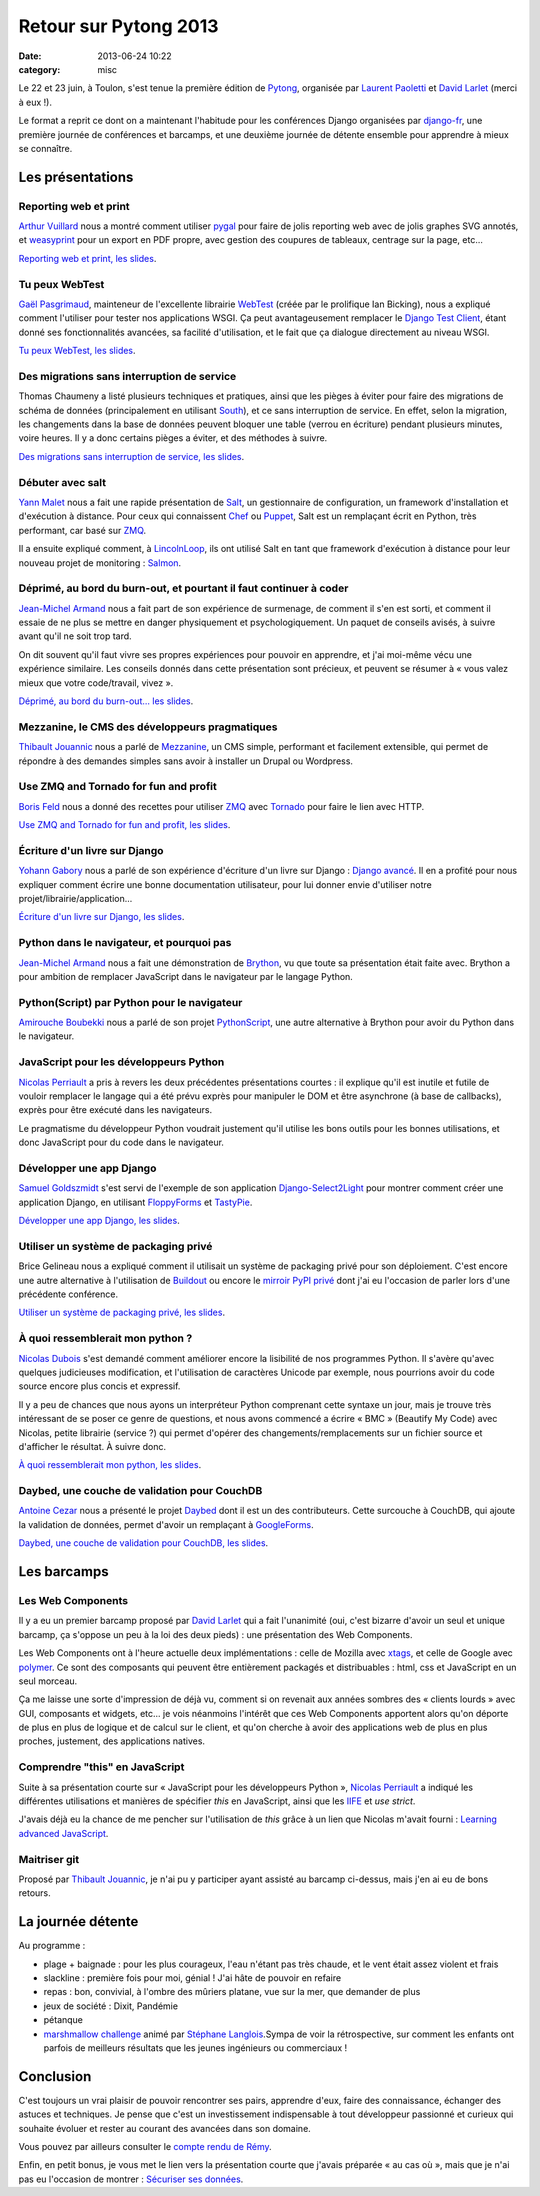Retour sur Pytong 2013
######################
:date: 2013-06-24 10:22
:category: misc


Le 22 et 23 juin, à Toulon, s'est tenue la première édition de Pytong_,
organisée par `Laurent Paoletti`_ et `David Larlet`_ (merci à eux !).

.. _Pytong: http://pytong.org
.. _Laurent Paoletti: http://providenz.fr/
.. _David Larlet: https://larlet.fr/david/

Le format a reprit ce dont on a maintenant l'habitude pour les conférences
Django organisées par django-fr_, une première journée de conférences et
barcamps, et une deuxième journée de détente ensemble pour apprendre à mieux se
connaître.

.. _django-fr: http://django-fr.org


Les présentations
=================

Reporting web et print
----------------------

`Arthur Vuillard`_ nous a montré comment utiliser pygal_ pour faire de
jolis reporting web avec de jolis graphes SVG annotés, et weasyprint_ pour un
export en PDF propre, avec gestion des coupures de tableaux, centrage sur la
page, etc...

`Reporting web et print, les slides`_.

.. _Arthur vuillard: http://hashbang.fr
.. _pygal: http://pygal.org
.. _weasyprint: http://weasyprint.org
.. _Reporting web et print, les slides: http://hashbang.fr/static/medias/pytong_reporting/index.html


Tu peux WebTest
---------------

`Gaël Pasgrimaud`_, mainteneur de l'excellente librairie WebTest_ (créée par le
prolifique Ian Bicking), nous a expliqué comment l'utiliser pour tester nos
applications WSGI. Ça peut avantageusement remplacer le `Django Test Client`_,
étant donné ses fonctionnalités avancées, sa facilité d'utilisation, et le fait
que ça dialogue directement au niveau WSGI.

`Tu peux WebTest, les slides`_.

.. _Gaël Pasgrimaud: https://twitter.com/gawel_
.. _WebTest: https://webtest.readthedocs.org/en/latest/
.. _Ian Bicking: http://www.ianbicking.org/
.. _Django Test Client: https://docs.djangoproject.com/en/dev/topics/testing/overview/#module-django.test.client
.. _Tu peux WebTest, les slides: http://gawel.github.io/pytong2013_webtest/#/tu-peux-webtest


Des migrations sans interruption de service
-------------------------------------------

Thomas Chaumeny a listé plusieurs techniques et pratiques, ainsi que les
pièges à éviter pour faire des migrations de schéma de données (principalement
en utilisant South_), et ce sans interruption de service. En effet, selon la
migration, les changements dans la base de données peuvent bloquer une table
(verrou en écriture) pendant plusieurs minutes, voire heures. Il y a donc
certains pièges a éviter, et des méthodes à suivre.

`Des migrations sans interruption de service, les slides`_.

.. _South: http://south.aeracode.org/
.. _Des migrations sans interruption de service, les slides: http://polyconseil.github.io/presentations/no_downtime_migrations/


Débuter avec salt
-----------------

`Yann Malet`_ nous a fait une rapide présentation de Salt_, un gestionnaire de
configuration, un framework d'installation et d'exécution à distance. Pour ceux
qui connaissent Chef_ ou Puppet_, Salt est un remplaçant écrit en Python, très
performant, car basé sur ZMQ_.

Il a ensuite expliqué comment, à LincolnLoop_, ils ont utilisé Salt en tant que
framework d'exécution à distance pour leur nouveau projet de monitoring :
Salmon_.

.. _Yann Malet: https://twitter.com/gwadeloop
.. _Salt: http://saltstack.com
.. _Chef: http://www.opscode.com/chef/
.. _Puppet: http://puppetlabs.com/
.. _ZMQ: http://zeromq.org
.. _LincolnLoop: http://lincolnloop.com
.. _Salmon: https://github.com/lincolnloop/salmon


Déprimé, au bord du burn-out, et pourtant il faut continuer à coder
-------------------------------------------------------------------

`Jean-Michel Armand`_ nous a fait part de son expérience de surmenage, de
comment il s'en est sorti, et comment il essaie de ne plus se mettre en danger
physiquement et psychologiquement. Un paquet de conseils avisés, à suivre avant
qu'il ne soit trop tard.

On dit souvent qu'il faut vivre ses propres expériences pour pouvoir en
apprendre, et j'ai moi-même vécu une expérience similaire. Les conseils donnés
dans cette présentation sont précieux, et peuvent se résumer à « vous valez
mieux que votre code/travail, vivez ».

`Déprimé, au bord du burn-out... les slides`_.

.. _Jean-Michel Armand: http://j-mad.com
.. _Déprimé, au bord du burn-out... les slides: https://speakerdeck.com/mrjmad/deprime-au-bord-du-burn-out-et-pourtant-il-faut-continuer-a-coder


Mezzanine, le CMS des développeurs pragmatiques
-----------------------------------------------

`Thibault Jouannic`_ nous a parlé de Mezzanine_, un CMS simple, performant et
facilement extensible, qui permet de répondre à des demandes simples sans avoir
à installer un Drupal ou Wordpress.

.. _Thibault Jouannic: http://miximum.fr
.. _Mezzanine: http://mezzanine.jupo.org/


Use ZMQ and Tornado for fun and profit
--------------------------------------

`Boris Feld`_ nous a donné des recettes pour utiliser ZMQ_ avec Tornado_ pour
faire le lien avec HTTP.

`Use ZMQ and Tornado for fun and profit, les slides`_.

.. _Boris Feld: http://feldboris.alwaysdata.net/blog/
.. _Tornado: http://www.tornadoweb.org/
.. _Use ZMQ and Tornado for fun and profit, les slides: https://speakerdeck.com/lothiraldan/use-omq-and-tornado-for-fun-and-profits


Écriture d'un livre sur Django
------------------------------

`Yohann Gabory`_ nous a parlé de son expérience d'écriture d'un livre sur
Django : `Django avancé`_. Il en a profité pour nous expliquer comment écrire
une bonne documentation utilisateur, pour lui donner envie d'utiliser notre
projet/librairie/application...

`Écriture d'un livre sur Django, les slides`_.

.. _Yohann Gabory: https://twitter.com/boblefrag
.. _Django avancé: http://www.eyrolles.com/Informatique/Livre/django-avance-9782212134155
.. _Écriture d'un livre sur Django, les slides: http://fr.slideshare.net/YohannGabory/pytong-2013


Python dans le navigateur, et pourquoi pas
------------------------------------------

`Jean-Michel Armand`_ nous a fait une démonstration de Brython_, vu que toute
sa présentation était faite avec. Brython a pour ambition de remplacer
JavaScript dans le navigateur par le langage Python.

.. _Brython: http://brython.info


Python(Script) par Python pour le navigateur
--------------------------------------------

`Amirouche Boubekki`_ nous a parlé de son projet PythonScript_, une autre
alternative à Brython pour avoir du Python dans le navigateur.

.. _Amirouche Boubekki: https://plus.google.com/116302792447642827163/posts
.. _PythonScript: https://pythonscript.readthedocs.org/


JavaScript pour les développeurs Python
---------------------------------------

`Nicolas Perriault`_ a pris à revers les deux précédentes présentations
courtes : il explique qu'il est inutile et futile de vouloir remplacer le
langage qui a été prévu exprès pour manipuler le DOM et être asynchrone (à base
de callbacks), exprès pour être exécuté dans les navigateurs.

Le pragmatisme du développeur Python voudrait justement qu'il utilise les bons
outils pour les bonnes utilisations, et donc JavaScript pour du code dans le
navigateur.

.. _Nicolas Perriault: https://twitter.com/n1k0


Développer une app Django
-------------------------

`Samuel Goldszmidt`_ s'est servi de l'exemple de son application
Django-Select2Light_ pour montrer comment créer une application Django, en
utilisant FloppyForms_ et TastyPie_.

`Développer une app Django, les slides`_.

.. _Samuel Goldszmidt: https://twitter.com/ouhouhsami
.. _Django-Select2Light: https://github.com/ouhouhsami/django-select2light
.. _Floppyforms: http://django-floppyforms.readthedocs.org/en/latest/
.. _TastyPie: http://tastypieapi.org/
.. _Développer une app Django, les slides: https://raw.github.com/ouhouhsami/pytong2013-LT-django-app-development-/master/slides.txt


Utiliser un système de packaging privé
--------------------------------------

Brice Gelineau nous a expliqué comment il utilisait un système de packaging
privé pour son déploiement. C'est encore une autre alternative à l'utilisation
de Buildout_ ou encore le `mirroir PyPI privé`_ dont j'ai eu l'occasion de
parler lors d'une précédente conférence.

`Utiliser un système de packaging privé, les slides`_.

.. _Buildout: http://buildout.org
.. _mirroir PyPI privé: |filename|./le-miroir-pypi-du-pauvre.rst
.. _Utiliser un système de packaging privé, les slides: http://polyconseil.github.io/presentations/private_packaging/


À quoi ressemblerait mon python ?
---------------------------------

`Nicolas Dubois`_ s'est demandé comment améliorer encore la lisibilité de nos
programmes Python. Il s'avère qu'avec quelques judicieuses modification, et
l'utilisation de caractères Unicode par exemple, nous pourrions avoir du code
source encore plus concis et expressif.

Il y a peu de chances que nous ayons un interpréteur Python comprenant cette
syntaxe un jour, mais je trouve très intéressant de se poser ce genre de
questions, et nous avons commencé a écrire « BMC » (Beautify My Code) avec
Nicolas, petite librairie (service ?) qui permet d'opérer des
changements/remplacements sur un fichier source et d'afficher le résultat. À
suivre donc.

`À quoi ressemblerait mon python, les slides`_.

.. _Nicolas Dubois: https://twitter.com/duboisnicolas
.. _À quoi ressemblerait mon python, les slides: http://git.nicolasdubois.com/talks/2013-pytong/


Daybed, une couche de validation pour CouchDB
---------------------------------------------

`Antoine Cezar`_ nous a présenté le projet Daybed_ dont il est un des
contributeurs. Cette surcouche à CouchDB, qui ajoute la validation de données,
permet d'avoir un remplaçant à GoogleForms_.

`Daybed, une couche de validation pour CouchDB, les slides`_.

.. _Antoine Cezar: http://blog.antoine.cezar.fr/
.. _Daybed: http://daybed.readthedocs.org/en/latest/
.. _GoogleForms: http://docs.google.com/forms
.. _Daybed, une couche de validation pour CouchDB, les slides: https://github.com/AntoineCezar/pytong-2013-daybed-slides


Les barcamps
============

Les Web Components
------------------

Il y a eu un premier barcamp proposé par `David Larlet`_ qui a fait l'unanimité
(oui, c'est bizarre d'avoir un seul et unique barcamp, ça s'oppose un peu à la
loi des deux pieds) : une présentation des Web Components.

Les Web Components ont à l'heure actuelle deux implémentations : celle de
Mozilla avec xtags_, et celle de Google avec polymer_. Ce sont des composants
qui peuvent être entièrement packagés et distribuables : html, css et
JavaScript en un seul morceau.

Ça me laisse une sorte d'impression de déjà vu, comment si on revenait aux
années sombres des « clients lourds » avec GUI, composants et widgets, etc...
je vois néanmoins l'intérêt que ces Web Components apportent alors qu'on
déporte de plus en plus de logique et de calcul sur le client, et qu'on cherche
à avoir des applications web de plus en plus proches, justement, des
applications natives.

.. _xtags: https://github.com/mozilla/xtags-org/tree/master/public
.. _polymer: http://www.polymer-project.org/


Comprendre "this" en JavaScript
-------------------------------

Suite à sa présentation courte sur « JavaScript pour les développeurs Python »,
`Nicolas Perriault`_ a indiqué les différentes utilisations et manières de
spécifier *this* en JavaScript, ainsi que les IIFE_ et *use strict*.

J'avais déjà eu la chance de me pencher sur l'utilisation de *this* grâce à un
lien que Nicolas m'avait fourni : `Learning advanced JavaScript`_.

.. _IIFE: http://benalman.com/news/2010/11/immediately-invoked-function-expression/
.. _Learning advanced JavaScript: http://ejohn.org/apps/learn/


Maitriser git
-------------

Proposé par `Thibault Jouannic`_, je n'ai pu y participer ayant assisté au
barcamp ci-dessus, mais j'en ai eu de bons retours.


La journée détente
==================

Au programme :

- plage + baignade : pour les plus courageux, l'eau n'étant pas très chaude, et
  le vent était assez violent et frais
- slackline : première fois pour moi, génial ! J'ai hâte de pouvoir en refaire
- repas : bon, convivial, à l'ombre des mûriers platane, vue sur la mer, que
  demander de plus
- jeux de société : Dixit, Pandémie
- pétanque
- `marshmallow challenge`_ animé par `Stéphane Langlois`_.Sympa de voir la
  rétrospective, sur comment les enfants ont parfois de meilleurs résultats que
  les jeunes ingénieurs ou commerciaux !

.. _marshmallow challenge: http://marshmallowchallenge.com/Instructions.html
.. _Stéphane Langlois: https://twitter.com/pointbar


Conclusion
==========

C'est toujours un vrai plaisir de pouvoir rencontrer ses pairs, apprendre
d'eux, faire des connaissance, échanger des astuces et techniques. Je pense que
c'est un investissement indispensable à tout développeur passionné et curieux
qui souhaite évoluer et rester au courant des avancées dans son domaine.

Vous pouvez par ailleurs consulter le `compte rendu de Rémy`_.

.. _compte rendu de Rémy: http://tech.novapost.fr/pytong-2013-a-toulon-le-resume.html

Enfin, en petit bonus, je vous met le lien vers la présentation courte que
j'avais préparée « au cas où », mais que je n'ai pas eu l'occasion de montrer :
`Sécuriser ses données`_.

.. _Sécuriser ses données: http://mathieu.agopian.info/presentations/2013_06_pytong/
